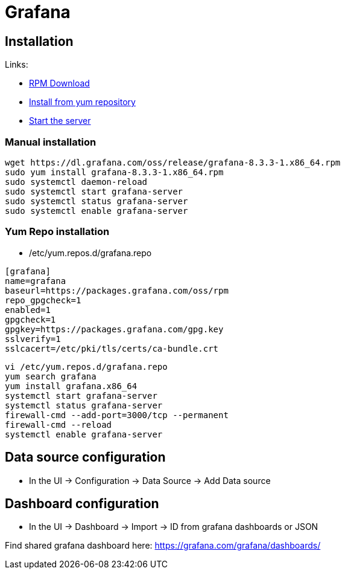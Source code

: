 = Grafana

== Installation

Links:

* https://grafana.com/grafana/download?edition=oss&platform=linux[RPM Download]
* https://grafana.com/docs/grafana/latest/installation/rpm/#install-from-yum-repository[Install from yum repository]
* https://grafana.com/docs/grafana/latest/installation/rpm/#2-start-the-server[Start the server]

=== Manual installation

[source,bash]
----
wget https://dl.grafana.com/oss/release/grafana-8.3.3-1.x86_64.rpm
sudo yum install grafana-8.3.3-1.x86_64.rpm
sudo systemctl daemon-reload
sudo systemctl start grafana-server
sudo systemctl status grafana-server
sudo systemctl enable grafana-server
----

=== Yum Repo installation

*  /etc/yum.repos.d/grafana.repo

[source,toml]
----
[grafana]
name=grafana
baseurl=https://packages.grafana.com/oss/rpm
repo_gpgcheck=1
enabled=1
gpgcheck=1
gpgkey=https://packages.grafana.com/gpg.key
sslverify=1
sslcacert=/etc/pki/tls/certs/ca-bundle.crt
----

[source,bash]
----
vi /etc/yum.repos.d/grafana.repo
yum search grafana
yum install grafana.x86_64
systemctl start grafana-server
systemctl status grafana-server
firewall-cmd --add-port=3000/tcp --permanent
firewall-cmd --reload
systemctl enable grafana-server
----

== Data source configuration

* In the UI -&gt; Configuration -&gt; Data Source -&gt; Add Data source

== Dashboard configuration

* In the UI -&gt; Dashboard -&gt; Import -&gt; ID from grafana dashboards or JSON

Find shared grafana dashboard here: https://grafana.com/grafana/dashboards/